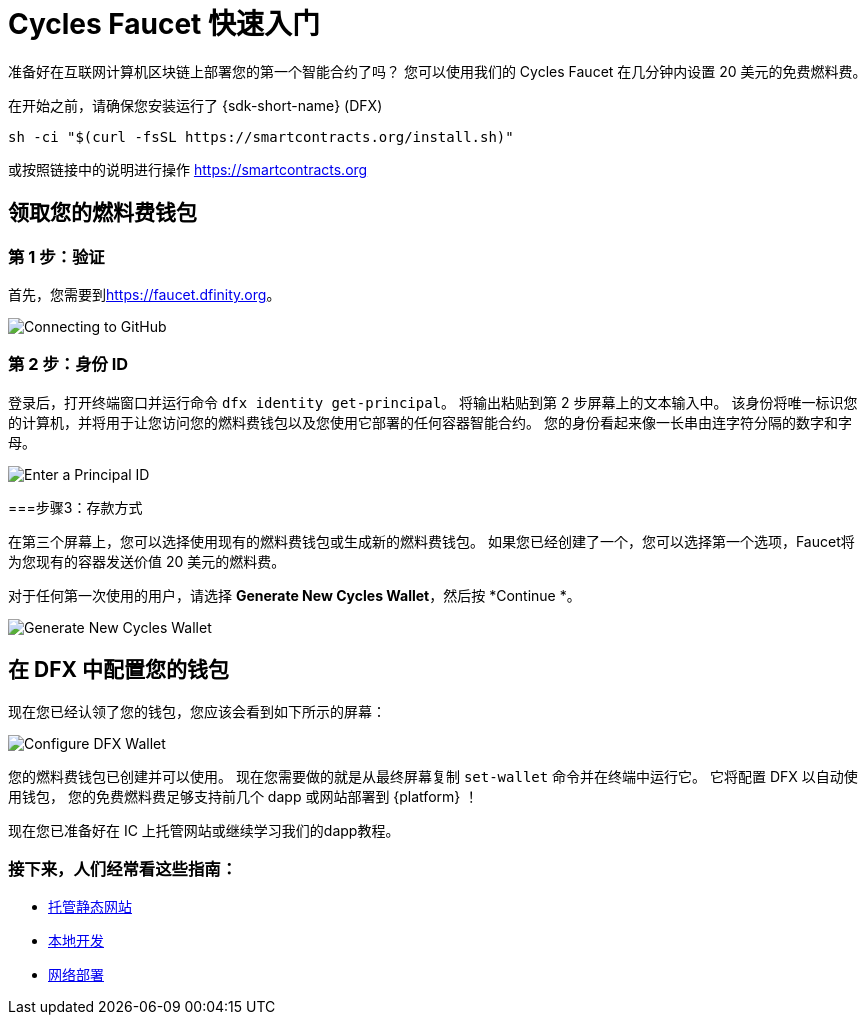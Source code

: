 = Cycles Faucet 快速入门


准备好在互联网计算机区块链上部署您的第一个智能合约了吗？ 您可以使用我们的 Cycles Faucet 在几分钟内设置 20 美元的免费燃料费。

在开始之前，请确保您安装运行了 {sdk-short-name} (DFX)
[source,sh]
----
sh -ci "$(curl -fsSL https://smartcontracts.org/install.sh)"
----

或按照链接中的说明进行操作 link:https://smartcontracts.org[]

== 领取您的燃料费钱包

=== 第 1 步：验证

首先，您需要到link:https://faucet.dfinity.org[]。 
// 您需要连接一个活跃的 GitHub 帐户才能继续。 如果您的帐户不符合条件，请遵循 xref:quickstart:network-quickstart.html[网络部署] 指南。

image:cycles-faucet/faucet_step_1.png[Connecting to GitHub]

=== 第 2 步：身份 ID

登录后，打开终端窗口并运行命令 `dfx identity get-principal`。 将输出粘贴到第 2 步屏幕上的文本输入中。 该身份将唯一标识您的计算机，并将用于让您访问您的燃料费钱包以及您使用它部署的任何容器智能合约。 您的身份看起来像一长串由连字符分隔的数字和字母。

image:cycles-faucet/faucet_step_2.png[Enter a Principal ID]

===步骤3：存款方式

在第三个屏幕上，您可以选择使用现有的燃料费钱包或生成新的燃料费钱包。 如果您已经创建了一个，您可以选择第一个选项，Faucet将为您现有的容器发送价值 20 美元的燃料费。

对于任何第一次使用的用户，请选择 *Generate New Cycles Wallet*，然后按 *Continue *。

image:cycles-faucet/faucet_step_4.png[Generate New Cycles Wallet]

== 在 DFX 中配置您的钱包

现在您已经认领了您的钱包，您应该会看到如下所示的屏幕：

image:cycles-faucet/faucet_step_6.png[Configure DFX Wallet]

您的燃料费钱包已创建并可以使用。 现在您需要做的就是从最终屏幕复制 `set-wallet` 命令并在终端中运行它。 它将配置 DFX 以自动使用钱包， 您的免费燃料费足够支持前几个 dapp 或网站部署到 {platform} ！

现在您已准备好在 IC 上托管网站或继续学习我们的dapp教程。

=== 接下来，人们经常看这些指南：

* link:./host-a-website.html[托管静态网站]
* link:./local-quickstart.html[本地开发]
* link:./network-quickstart.html[网络部署]
